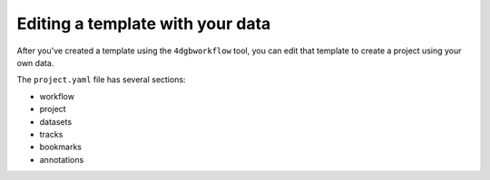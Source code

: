 Editing a template with your data
=================================

After you've created a template using the ``4dgbworkflow`` tool, you 
can edit that template to create a project using your own data.

The ``project.yaml`` file has several sections:

- workflow
- project
- datasets
- tracks
- bookmarks
- annotations  


